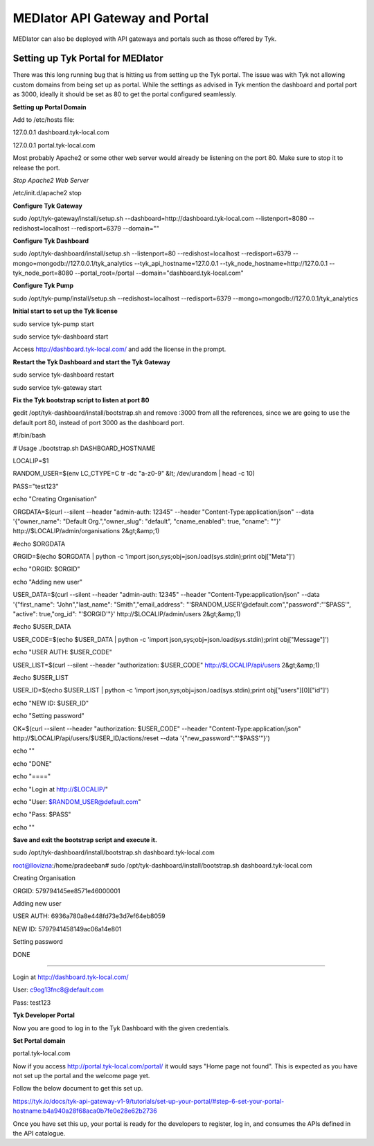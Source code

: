 *******************************
MEDIator API Gateway and Portal
*******************************

MEDIator can also be deployed with API gateways and portals such as those offered by Tyk.


Setting up Tyk Portal for MEDIator
##################################

There was this long running bug that is hitting us from setting up the Tyk portal. The issue was with Tyk not allowing
custom domains from being set up as portal. While the settings as advised in Tyk mention the dashboard and portal port
as 3000, ideally it should be set as 80 to get the portal configured seamlessly.


**Setting up Portal Domain**

Add to /etc/hosts file:

127.0.0.1 dashboard.tyk-local.com

127.0.0.1 portal.tyk-local.com

Most probably Apache2 or some other web server would already be listening on the port 80. Make sure to stop it to
release the port.

*Stop Apache2 Web Server*

/etc/init.d/apache2 stop


**Configure Tyk Gateway**

sudo /opt/tyk-gateway/install/setup.sh --dashboard=http://dashboard.tyk-local.com --listenport=8080 --redishost=localhost --redisport=6379 --domain=""


**Configure Tyk Dashboard**

sudo /opt/tyk-dashboard/install/setup.sh --listenport=80 --redishost=localhost --redisport=6379 --mongo=mongodb://127.0.0.1/tyk_analytics --tyk_api_hostname=127.0.0.1 --tyk_node_hostname=http://127.0.0.1 --tyk_node_port=8080 --portal_root=/portal --domain="dashboard.tyk-local.com"


**Configure Tyk Pump**

sudo /opt/tyk-pump/install/setup.sh --redishost=localhost --redisport=6379 --mongo=mongodb://127.0.0.1/tyk_analytics


**Initial start to set up the Tyk license**

sudo service tyk-pump start

sudo service tyk-dashboard start

Access http://dashboard.tyk-local.com/ and add the license in the prompt.


**Restart the Tyk Dashboard and start the Tyk Gateway**

sudo service tyk-dashboard restart

sudo service tyk-gateway start


**Fix the Tyk bootstrap script to listen at port 80**

gedit /opt/tyk-dashboard/install/bootstrap.sh and remove :3000 from all the references, since we are going to use the default port 80, instead of port 3000 as the dashboard port.



#!/bin/bash

# Usage ./bootstrap.sh DASHBOARD_HOSTNAME


LOCALIP=$1

RANDOM_USER=$(env LC_CTYPE=C tr -dc "a-z0-9" &lt; /dev/urandom | head -c 10)

PASS="test123"


echo "Creating Organisation"

ORGDATA=$(curl --silent --header "admin-auth: 12345" --header "Content-Type:application/json" --data '{"owner_name": "Default Org.","owner_slug": "default", "cname_enabled": true, "cname": ""}' http://$LOCALIP/admin/organisations 2&gt;&amp;1)

#echo $ORGDATA

ORGID=$(echo $ORGDATA | python -c 'import json,sys;obj=json.load(sys.stdin);print obj["Meta"]')

echo "ORGID: $ORGID"


echo "Adding new user"

USER_DATA=$(curl --silent --header "admin-auth: 12345" --header "Content-Type:application/json" --data '{"first_name": "John","last_name": "Smith","email_address": "'$RANDOM_USER'@default.com","password":"'$PASS'", "active": true,"org_id": "'$ORGID'"}' http://$LOCALIP/admin/users 2&gt;&amp;1)

#echo $USER_DATA

USER_CODE=$(echo $USER_DATA | python -c 'import json,sys;obj=json.load(sys.stdin);print obj["Message"]')

echo "USER AUTH: $USER_CODE"


USER_LIST=$(curl --silent --header "authorization: $USER_CODE" http://$LOCALIP/api/users 2&gt;&amp;1)

#echo $USER_LIST


USER_ID=$(echo $USER_LIST | python -c 'import json,sys;obj=json.load(sys.stdin);print obj["users"][0]["id"]')

echo "NEW ID: $USER_ID"


echo "Setting password"

OK=$(curl --silent --header "authorization: $USER_CODE" --header "Content-Type:application/json" http://$LOCALIP/api/users/$USER_ID/actions/reset --data '{"new_password":"'$PASS'"}')


echo ""


echo "DONE"

echo "===="

echo "Login at http://$LOCALIP/"

echo "User: $RANDOM_USER@default.com"

echo "Pass: $PASS"

echo ""



**Save and exit the bootstrap script and execute it.**

sudo /opt/tyk-dashboard/install/bootstrap.sh dashboard.tyk-local.com




root@llovizna:/home/pradeeban#  sudo /opt/tyk-dashboard/install/bootstrap.sh dashboard.tyk-local.com

Creating Organisation

ORGID: 579794145ee8571e46000001

Adding new user

USER AUTH: 6936a780a8e448fd73e3d7ef64eb8059

NEW ID: 5797941458149ac06a14e801

Setting password


DONE

====

Login at http://dashboard.tyk-local.com/

User: c9og13fnc8@default.com

Pass: test123


**Tyk Developer Portal**

Now you are good to log in to the Tyk Dashboard with the given credentials.


**Set Portal domain**

portal.tyk-local.com


.. image:: tyksetportal.png
   :scale: 80
   :align: center



    This would give a message, "CNAME updated"

Now if you access http://portal.tyk-local.com/portal/ it would says "Home page not found". This is expected as you have not set up the portal and the welcome page yet.


Follow the below document to get this set up.

https://tyk.io/docs/tyk-api-gateway-v1-9/tutorials/set-up-your-portal/#step-6-set-your-portal-hostname:b4a940a28f68aca0b7fe0e28e62b2736



.. image:: tykdevportal.png
   :scale: 80
   :align: center

Once you have set this up, your portal is ready for the developers to register, log in, and consumes the APIs defined in the API catalogue.